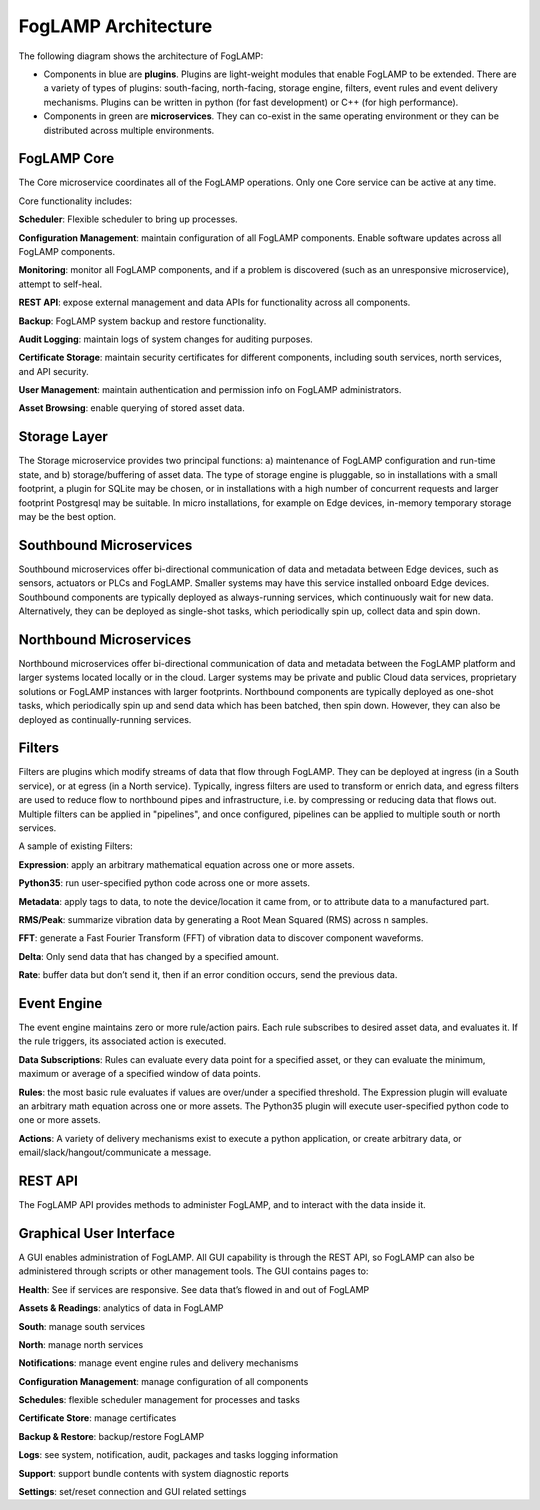 .. FogLAMP documentation master file, created by
   sphinx-quickstart on Fri Sep 22 02:34:49 2017.
   You can adapt this file completely to your liking, but it should at least
   contain the root `toctree` directive.


.. |br| raw:: html

   <br />


.. Images
.. |foglamp_architecture| image:: images/foglamp_architecture.png


.. Links to open in new tabs:
.. |Dianomic Website| raw:: html

   <a href="http://www.dianomic.com" target="_blank">Dianomic Website</a>

.. =============================================


********************
FogLAMP Architecture
********************

The following diagram shows the architecture of FogLAMP:

- Components in blue are **plugins**. Plugins are light-weight modules that enable FogLAMP to be extended. There are a variety of types of plugins: south-facing, north-facing, storage engine, filters, event rules and event delivery mechanisms. Plugins can be written in python (for fast development) or C++ (for high performance).

- Components in green are **microservices**. They can co-exist in the same operating environment or they can be distributed across multiple environments.

|foglamp_architecture|


FogLAMP Core
============

The Core microservice coordinates all of the FogLAMP operations. Only one Core service can be active at any time.

Core functionality includes:

**Scheduler**: Flexible scheduler to bring up processes.

**Configuration Management**: maintain configuration of all FogLAMP components. Enable software updates across all FogLAMP components.

**Monitoring**: monitor all FogLAMP components, and if a problem is discovered (such as an unresponsive microservice), attempt to self-heal.

**REST API**: expose external management and data APIs for functionality across all components.

**Backup**: FogLAMP system backup and restore functionality.

**Audit Logging**: maintain logs of system changes for auditing purposes.

**Certificate Storage**: maintain security certificates for different components, including south services, north services, and API security.

**User Management**: maintain authentication and permission info on FogLAMP administrators.

**Asset Browsing**: enable querying of stored asset data.

Storage Layer
=============

The Storage microservice provides two principal functions: a) maintenance of FogLAMP configuration and run-time state, and b) storage/buffering of asset data. The type of storage engine is pluggable, so in installations with a small footprint, a plugin for SQLite may be chosen, or in installations with a high number of concurrent requests and larger footprint Postgresql may be suitable. In micro installations, for example on Edge devices, in-memory temporary storage may be the best option.

Southbound Microservices
========================

Southbound microservices offer bi-directional communication of data and metadata between Edge devices, such as sensors, actuators or PLCs and FogLAMP. Smaller systems may have this service installed onboard Edge devices. Southbound components are typically deployed as always-running services, which continuously wait for new data. Alternatively, they can be deployed as single-shot tasks, which periodically spin up, collect data and spin down.

Northbound Microservices
========================

Northbound microservices offer bi-directional communication of data and metadata between the FogLAMP platform and larger systems located locally or in the cloud. Larger systems may be private and public Cloud data services, proprietary solutions or FogLAMP instances with larger footprints. Northbound components are typically deployed as one-shot tasks, which periodically spin up and send data which has been batched, then spin down. However, they can also be deployed as continually-running services.

Filters
=======

Filters are plugins which modify streams of data that flow through FogLAMP. They can be deployed at ingress (in a South service), or at egress (in a North service). Typically, ingress filters are used to transform or enrich data, and egress filters are used to reduce flow to northbound pipes and infrastructure, i.e. by compressing or reducing data that flows out. Multiple filters can be applied in "pipelines", and once configured, pipelines can be applied to multiple south or north services.

A sample of existing Filters:

**Expression**: apply an arbitrary mathematical equation across one or more assets.

**Python35**: run user-specified python code across one or more assets.

**Metadata**: apply tags to data, to note the device/location it came from, or to attribute data to a manufactured part.

**RMS/Peak**: summarize vibration data by generating a Root Mean Squared (RMS) across n samples.

**FFT**: generate a Fast Fourier Transform (FFT) of vibration data to discover component waveforms.

**Delta**: Only send data that has changed by a specified amount.

**Rate**: buffer data but don’t send it, then if an error condition occurs, send the previous data.

Event Engine
============

The event engine maintains zero or more rule/action pairs. Each rule subscribes to desired asset data, and evaluates it. If the rule triggers, its associated action is executed.

**Data Subscriptions**: Rules can evaluate every data point for a specified asset, or they can evaluate the minimum, maximum or average of a specified window of data points.

**Rules**: the most basic rule evaluates if values are over/under a specified threshold. The Expression plugin will evaluate an arbitrary math equation across one or more assets. The Python35 plugin will execute user-specified python code to one or more assets.

**Actions**: A variety of delivery mechanisms exist to execute a python application, or create arbitrary data, or email/slack/hangout/communicate a message.

REST API
========

The FogLAMP API provides methods to administer FogLAMP, and to interact with the data inside it.

Graphical User Interface
========================

A GUI enables administration of FogLAMP. All GUI capability is through the REST API, so FogLAMP can also be administered through scripts or other management tools. The GUI contains pages to:

**Health**: See if services are responsive. See data that’s flowed in and out of FogLAMP

**Assets & Readings**: analytics of data in FogLAMP

**South**: manage south services

**North**: manage north services

**Notifications**: manage event engine rules and delivery mechanisms

**Configuration Management**: manage configuration of all components

**Schedules**: flexible scheduler management for processes and tasks

**Certificate Store**: manage certificates

**Backup & Restore**: backup/restore FogLAMP

**Logs**: see system, notification, audit, packages and tasks logging information

**Support**: support bundle contents with system diagnostic reports

**Settings**: set/reset connection and GUI related settings

